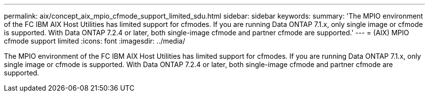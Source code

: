 ---
permalink: aix/concept_aix_mpio_cfmode_support_limited_sdu.html
sidebar: sidebar
keywords: 
summary: 'The MPIO environment of the FC IBM AIX Host Utilities has limited support for cfmodes. If you are running Data ONTAP 7.1.x, only single image or cfmode is supported. With Data ONTAP 7.2.4 or later, both single-image cfmode and partner cfmode are supported.'
---
= (AIX) MPIO cfmode support limited
:icons: font
:imagesdir: ../media/

[.lead]
The MPIO environment of the FC IBM AIX Host Utilities has limited support for cfmodes. If you are running Data ONTAP 7.1.x, only single image or cfmode is supported. With Data ONTAP 7.2.4 or later, both single-image cfmode and partner cfmode are supported.

